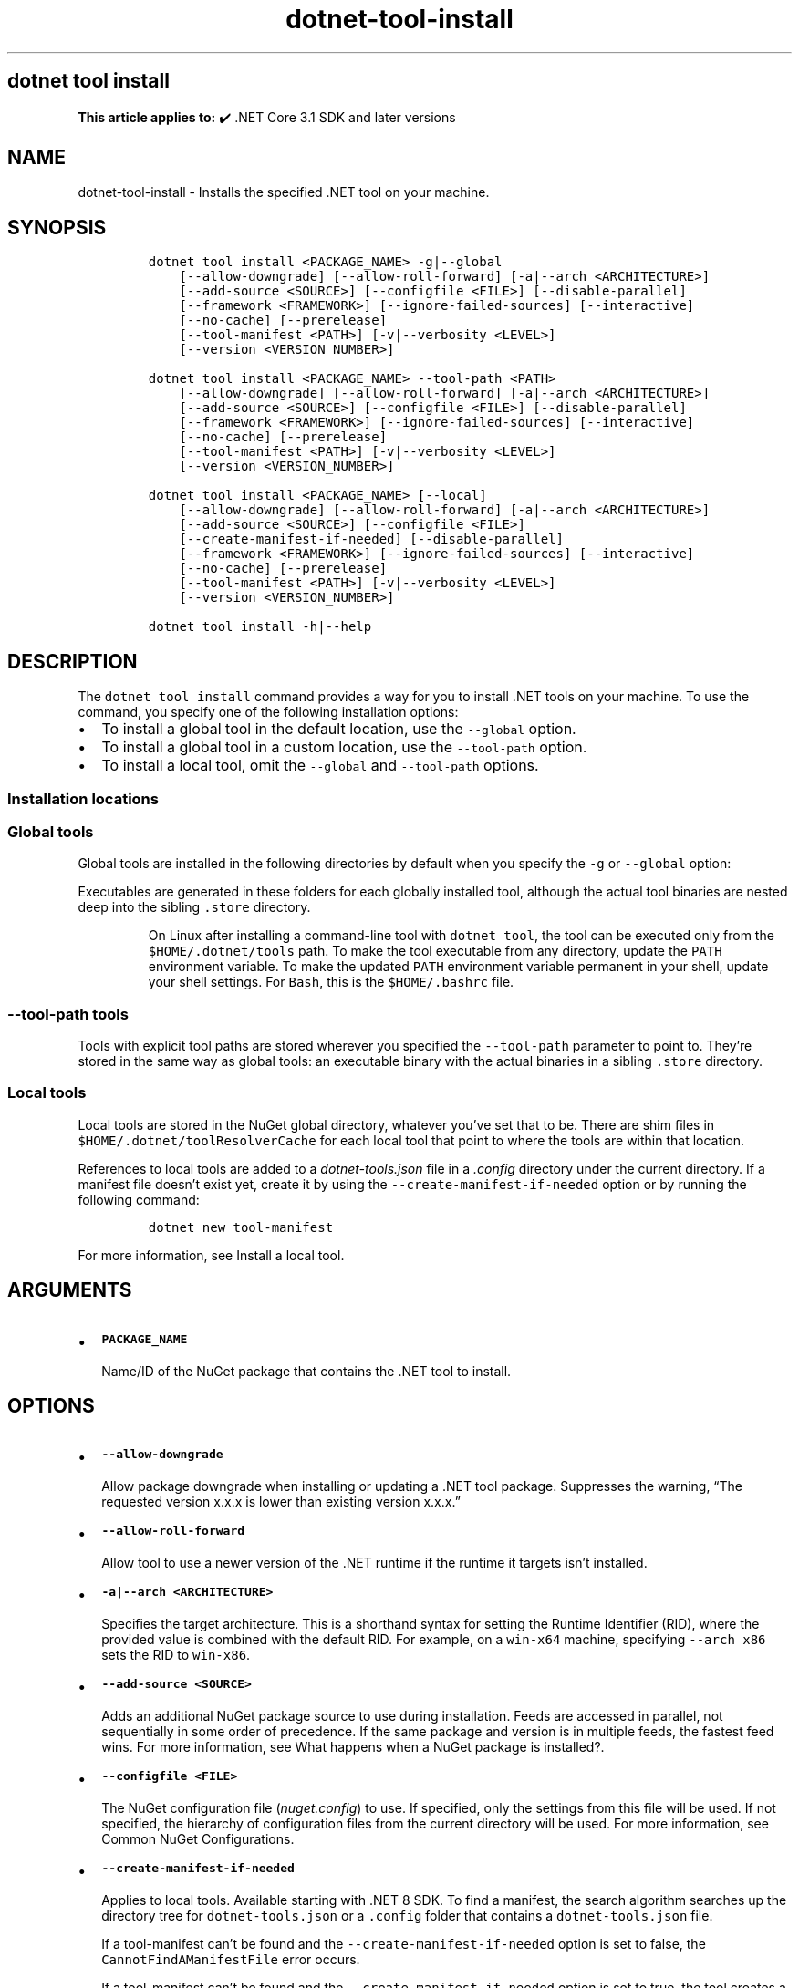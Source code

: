 '\" t
.\" Automatically generated by Pandoc 2.18
.\"
.\" Define V font for inline verbatim, using C font in formats
.\" that render this, and otherwise B font.
.ie "\f[CB]x\f[]"x" \{\
. ftr V B
. ftr VI BI
. ftr VB B
. ftr VBI BI
.\}
.el \{\
. ftr V CR
. ftr VI CI
. ftr VB CB
. ftr VBI CBI
.\}
.TH "dotnet-tool-install" "1" "2025-07-15" "" ".NET Documentation"
.hy
.SH dotnet tool install
.PP
\f[B]This article applies to:\f[R] \[u2714]\[uFE0F] .NET Core 3.1 SDK and later versions
.SH NAME
.PP
dotnet-tool-install - Installs the specified .NET tool on your machine.
.SH SYNOPSIS
.IP
.nf
\f[C]
dotnet tool install <PACKAGE_NAME> -g|--global
    [--allow-downgrade] [--allow-roll-forward] [-a|--arch <ARCHITECTURE>]
    [--add-source <SOURCE>] [--configfile <FILE>] [--disable-parallel]
    [--framework <FRAMEWORK>] [--ignore-failed-sources] [--interactive]
    [--no-cache] [--prerelease]
    [--tool-manifest <PATH>] [-v|--verbosity <LEVEL>]
    [--version <VERSION_NUMBER>]

dotnet tool install <PACKAGE_NAME> --tool-path <PATH>
    [--allow-downgrade] [--allow-roll-forward] [-a|--arch <ARCHITECTURE>]
    [--add-source <SOURCE>] [--configfile <FILE>] [--disable-parallel]
    [--framework <FRAMEWORK>] [--ignore-failed-sources] [--interactive]
    [--no-cache] [--prerelease]
    [--tool-manifest <PATH>] [-v|--verbosity <LEVEL>]
    [--version <VERSION_NUMBER>]

dotnet tool install <PACKAGE_NAME> [--local]
    [--allow-downgrade] [--allow-roll-forward] [-a|--arch <ARCHITECTURE>]
    [--add-source <SOURCE>] [--configfile <FILE>]
    [--create-manifest-if-needed] [--disable-parallel]
    [--framework <FRAMEWORK>] [--ignore-failed-sources] [--interactive]
    [--no-cache] [--prerelease]
    [--tool-manifest <PATH>] [-v|--verbosity <LEVEL>]
    [--version <VERSION_NUMBER>]

dotnet tool install -h|--help
\f[R]
.fi
.SH DESCRIPTION
.PP
The \f[V]dotnet tool install\f[R] command provides a way for you to install .NET tools on your machine.
To use the command, you specify one of the following installation options:
.IP \[bu] 2
To install a global tool in the default location, use the \f[V]--global\f[R] option.
.IP \[bu] 2
To install a global tool in a custom location, use the \f[V]--tool-path\f[R] option.
.IP \[bu] 2
To install a local tool, omit the \f[V]--global\f[R] and \f[V]--tool-path\f[R] options.
.SS Installation locations
.SS Global tools
.PP
Global tools are installed in the following directories by default when you specify the \f[V]-g\f[R] or \f[V]--global\f[R] option:
.PP
.TS
tab(@);
l l.
T{
OS
T}@T{
Path
T}
_
T{
Linux/macOS
T}@T{
\f[V]$HOME/.dotnet/tools\f[R]
T}
T{
Windows
T}@T{
\f[V]%USERPROFILE%\[rs].dotnet\[rs]tools\f[R]
T}
.TE
.PP
Executables are generated in these folders for each globally installed tool, although the actual tool binaries are nested deep into the sibling \f[V].store\f[R] directory.
.RS
.PP
On Linux after installing a command-line tool with \f[V]dotnet tool\f[R], the tool can be executed only from the \f[V]$HOME/.dotnet/tools\f[R] path.
To make the tool executable from any directory, update the \f[V]PATH\f[R] environment variable.
To make the updated \f[V]PATH\f[R] environment variable permanent in your shell, update your shell settings.
For \f[V]Bash\f[R], this is the \f[V]$HOME/.bashrc\f[R] file.
.RE
.SS \f[V]--tool-path\f[R] tools
.PP
Tools with explicit tool paths are stored wherever you specified the \f[V]--tool-path\f[R] parameter to point to.
They\[cq]re stored in the same way as global tools: an executable binary with the actual binaries in a sibling \f[V].store\f[R] directory.
.SS Local tools
.PP
Local tools are stored in the NuGet global directory, whatever you\[cq]ve set that to be.
There are shim files in \f[V]$HOME/.dotnet/toolResolverCache\f[R] for each local tool that point to where the tools are within that location.
.PP
References to local tools are added to a \f[I]dotnet-tools.json\f[R] file in a \f[I].config\f[R] directory under the current directory.
If a manifest file doesn\[cq]t exist yet, create it by using the \f[V]--create-manifest-if-needed\f[R] option or by running the following command:
.IP
.nf
\f[C]
dotnet new tool-manifest
\f[R]
.fi
.PP
For more information, see Install a local tool.
.SH ARGUMENTS
.IP \[bu] 2
\f[B]\f[VB]PACKAGE_NAME\f[B]\f[R]
.RS 2
.PP
Name/ID of the NuGet package that contains the .NET tool to install.
.RE
.SH OPTIONS
.IP \[bu] 2
\f[B]\f[VB]--allow-downgrade\f[B]\f[R]
.RS 2
.PP
Allow package downgrade when installing or updating a .NET tool package.
Suppresses the warning, \[lq]The requested version x.x.x is lower than existing version x.x.x.\[rq]
.RE
.IP \[bu] 2
\f[B]\f[VB]--allow-roll-forward\f[B]\f[R]
.RS 2
.PP
Allow tool to use a newer version of the .NET runtime if the runtime it targets isn\[cq]t installed.
.RE
.IP \[bu] 2
\f[B]\f[VB]-a|--arch <ARCHITECTURE>\f[B]\f[R]
.RS 2
.PP
Specifies the target architecture.
This is a shorthand syntax for setting the Runtime Identifier (RID), where the provided value is combined with the default RID.
For example, on a \f[V]win-x64\f[R] machine, specifying \f[V]--arch x86\f[R] sets the RID to \f[V]win-x86\f[R].
.RE
.IP \[bu] 2
\f[B]\f[VB]--add-source <SOURCE>\f[B]\f[R]
.RS 2
.PP
Adds an additional NuGet package source to use during installation.
Feeds are accessed in parallel, not sequentially in some order of precedence.
If the same package and version is in multiple feeds, the fastest feed wins.
For more information, see What happens when a NuGet package is installed?.
.RE
.IP \[bu] 2
\f[B]\f[VB]--configfile <FILE>\f[B]\f[R]
.RS 2
.PP
The NuGet configuration file (\f[I]nuget.config\f[R]) to use.
If specified, only the settings from this file will be used.
If not specified, the hierarchy of configuration files from the current directory will be used.
For more information, see Common NuGet Configurations.
.RE
.IP \[bu] 2
\f[B]\f[VB]--create-manifest-if-needed\f[B]\f[R]
.RS 2
.PP
Applies to local tools.
Available starting with .NET 8 SDK.
To find a manifest, the search algorithm searches up the directory tree for \f[V]dotnet-tools.json\f[R] or a \f[V].config\f[R] folder that contains a \f[V]dotnet-tools.json\f[R] file.
.PP
If a tool-manifest can\[cq]t be found and the \f[V]--create-manifest-if-needed\f[R] option is set to false, the \f[V]CannotFindAManifestFile\f[R] error occurs.
.PP
If a tool-manifest can\[cq]t be found and the \f[V]--create-manifest-if-needed\f[R] option is set to true, the tool creates a manifest automatically.
It chooses a folder for the manifest as follows:
.IP \[bu] 2
Walk up the directory tree searching for a directory that has a \f[V].git\f[R] subfolder.
If one is found, create the manifest in that directory.
.IP \[bu] 2
If the previous step doesn\[cq]t find a directory, walk up the directory tree searching for a directory that has a \f[V].sln\f[R] or \f[V].git\f[R] file.
If one is found, create the manifest in that directory.
.IP \[bu] 2
If neither of the previous two steps finds a directory, create the manifest in the current working directory.
.PP
For more information on how manifests are located, see Install a local tool.
.RE
.IP \[bu] 2
\f[B]\f[VB]--disable-parallel\f[B]\f[R]
.RS 2
.PP
Prevent restoring multiple projects in parallel.
.RE
.IP \[bu] 2
\f[B]\f[VB]--framework <FRAMEWORK>\f[B]\f[R]
.RS 2
.PP
Specifies the target framework to install the tool for.
By default, the .NET SDK tries to choose the most appropriate target framework.
.RE
.IP \[bu] 2
\f[B]\f[VB]-g|--global\f[B]\f[R]
.RS 2
.PP
Specifies that the installation is user wide.
Can\[cq]t be combined with the \f[V]--tool-path\f[R] option.
Omitting both \f[V]--global\f[R] and \f[V]--tool-path\f[R] specifies a local tool installation.
.RE
.IP \[bu] 2
\f[B]\f[VB]--source <SOURCE>\f[B]\f[R]
.RS 2
.PP
Specifies the source for NuGet packages.
This source replaces all NuGet package sources.
.RE
.IP \[bu] 2
\f[B]\f[VB]-?|-h|--help\f[B]\f[R]
.RS 2
.PP
Prints out a description of how to use the command.
.RE
.IP \[bu] 2
\f[B]\f[VB]--ignore-failed-sources\f[B]\f[R]
.RS 2
.PP
Treat package source failures as warnings.
.RE
.IP \[bu] 2
\f[B]\f[VB]--interactive\f[B]\f[R]
.RS 2
.PP
Allows the command to stop and wait for user input or action.
For example, to complete authentication.
.RE
.IP \[bu] 2
\f[B]\f[VB]--local\f[B]\f[R]
.RS 2
.PP
Update the tool and the local tool manifest.
Can\[cq]t be combined with the \f[V]--global\f[R] option or the \f[V]--tool-path\f[R] option.
.RE
.IP \[bu] 2
\f[B]\f[VB]--no-cache\f[B] or \f[VB]--no-http-cache\f[B]\f[R]
.RS 2
.PP
Don\[cq]t cache packages and HTTP requests.
.RE
.IP \[bu] 2
\f[B]\f[VB]--prerelease\f[B]\f[R]
.RS 2
.PP
Include prerelease packages.
.RE
.IP \[bu] 2
\f[B]\f[VB]--tool-manifest <PATH>\f[B]\f[R]
.RS 2
.PP
Path to the manifest file.
.RE
.IP \[bu] 2
\f[B]\f[VB]--tool-path <PATH>\f[B]\f[R]
.RS 2
.PP
Specifies the location to install the Global Tool.
PATH can be absolute or relative.
If PATH doesn\[cq]t exist, the command tries to create it.
Omitting both \f[V]--global\f[R] and \f[V]--tool-path\f[R] specifies a local tool installation.
.RE
.IP \[bu] 2
\f[B]\f[VB]-v|--verbosity <LEVEL>\f[B]\f[R]
.RS 2
.PP
Sets the verbosity level of the command.
Allowed values are \f[V]q[uiet]\f[R], \f[V]m[inimal]\f[R], \f[V]n[ormal]\f[R], \f[V]d[etailed]\f[R], and \f[V]diag[nostic]\f[R].
For more information, see <xref:Microsoft.Build.Framework.LoggerVerbosity>.
.RE
.IP \[bu] 2
\f[B]\f[VB]--version <VERSION_NUMBER>\f[B]\f[R]
.RS 2
.PP
The version of the tool to install.
By default, the latest stable package version is installed.
Use this option to install preview or older versions of the tool.
.PP
Starting with .NET 8, \f[V]--version Major.Minor.Patch\f[R] refers to a specific major/minor/patch version, including unlisted versions.
To get the latest version of a certain major/minor version instead, use \f[V]--version Major.Minor.*\f[R].
.RE
.SH EXAMPLES
.IP \[bu] 2
\f[B]\f[VB]dotnet tool install -g dotnetsay\f[B]\f[R]
.RS 2
.PP
Installs dotnetsay (https://www.nuget.org/packages/dotnetsay/) as a global tool in the default location.
.RE
.IP \[bu] 2
\f[B]\f[VB]dotnet tool install dotnetsay --tool-path c:\[rs]global-tools\f[B]\f[R]
.RS 2
.PP
Installs dotnetsay (https://www.nuget.org/packages/dotnetsay/) as a global tool in a specific Windows directory.
.RE
.IP \[bu] 2
\f[B]\f[VB]dotnet tool install dotnetsay --tool-path \[ti]/bin\f[B]\f[R]
.RS 2
.PP
Installs dotnetsay (https://www.nuget.org/packages/dotnetsay/) as a global tool in a specific Linux/macOS directory.
.RE
.IP \[bu] 2
\f[B]\f[VB]dotnet tool install -g dotnetsay --version 2.0.0\f[B]\f[R]
.RS 2
.PP
Installs version 2.0.0 of dotnetsay (https://www.nuget.org/packages/dotnetsay/) as a global tool.
.RE
.IP \[bu] 2
\f[B]\f[VB]dotnet tool install dotnetsay\f[B]\f[R]
.RS 2
.PP
Installs dotnetsay (https://www.nuget.org/packages/dotnetsay/) as a local tool for the current directory.
.RE
.IP \[bu] 2
\f[B]\f[VB]dotnet tool install -g --verbosity minimal\f[B]\f[R]
.RS 2
.PP
Installs dotnetsay (https://www.nuget.org/packages/dotnetsay/) as a global tool with the verbosity of minimal.
The default verbosity for global tool is quiet.
.RE
.SH SEE ALSO
.IP \[bu] 2
\&.NET tools
.IP \[bu] 2
Tutorial: Install and use a .NET global tool using the .NET CLI
.IP \[bu] 2
Tutorial: Install and use a .NET local tool using the .NET CLI
